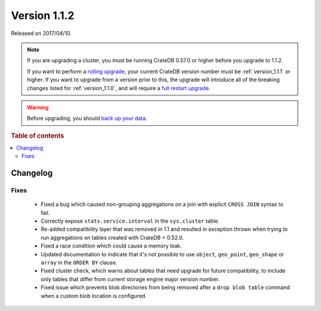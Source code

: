 .. _version_1.1.2:

=============
Version 1.1.2
=============

Released on 2017/04/10.

.. NOTE::

    If you are upgrading a cluster, you must be running CrateDB 0.57.0 or higher
    before you upgrade to 1.1.2.

    If you want to perform a `rolling upgrade`_, your current CrateDB version
    number must be :ref:`version_1.1.1` or higher. If you want to upgrade from a
    version prior to this, the upgrade will introduce all of the breaking
    changes listed for :ref:`version_1.1.0`, and will require a `full restart
    upgrade`_.

.. WARNING::

    Before upgrading, you should `back up your data`_.

.. _rolling upgrade: https://crate.io/docs/crate/howtos/en/latest/admin/rolling-upgrade.html
.. _full restart upgrade: https://crate.io/docs/crate/howtos/en/latest/admin/full-restart-upgrade.html
.. _back up your data: https://crate.io/a/backing-up-and-restoring-cratedb/

.. rubric:: Table of contents

.. contents::
   :local:

Changelog
=========

Fixes
-----

 - Fixed a bug which caused non-grouping aggregations on a join with explicit
   ``CROSS JOIN`` syntax to fail.

 - Correctly expose ``stats.service.interval`` in the ``sys.cluster``
   table.

 - Re-added compatibility layer that was removed in 1.1 and resulted in
   exception thrown when trying to run aggregations on tables created with
   CrateDB < 0.52.0.

 - Fixed a race condition which could cause a memory leak.

 - Updated documentation to indicate that it's not possible to use ``object``,
   ``geo_point``, ``geo_shape`` or ``array`` in the ``ORDER BY`` clause.

 - Fixed cluster check, which warns about tables that need upgrade for future
   compatibility, to include only tables that differ from current storage engine
   major version number.

 - Fixed issue which prevents blob directories from being removed after a
   ``drop blob table`` command when a custom blob location is configured.
